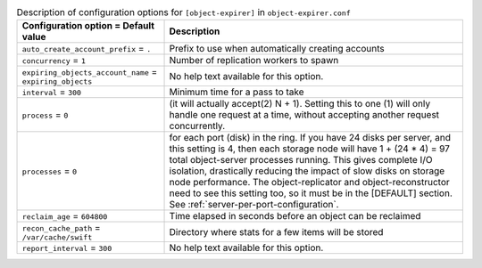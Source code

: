 ..
  Warning: Do not edit this file. It is automatically generated and your
  changes will be overwritten. The tool to do so lives in the
  openstack-doc-tools repository.

.. list-table:: Description of configuration options for ``[object-expirer]`` in ``object-expirer.conf``
   :header-rows: 1
   :class: config-ref-table

   * - Configuration option = Default value
     - Description
   * - ``auto_create_account_prefix`` = ``.``
     - Prefix to use when automatically creating accounts
   * - ``concurrency`` = ``1``
     - Number of replication workers to spawn
   * - ``expiring_objects_account_name`` = ``expiring_objects``
     - No help text available for this option.
   * - ``interval`` = ``300``
     - Minimum time for a pass to take
   * - ``process`` = ``0``
     - (it will actually accept(2) N + 1). Setting this to one (1) will only handle one request at a time, without accepting another request concurrently.
   * - ``processes`` = ``0``
     - for each port (disk) in the ring. If you have 24 disks per server, and this setting is 4, then each storage node will have 1 + (24 * 4) = 97 total object-server processes running. This gives complete I/O isolation, drastically reducing the impact of slow disks on storage node performance. The object-replicator and object-reconstructor need to see this setting too, so it must be in the [DEFAULT] section. See :ref:`server-per-port-configuration`.
   * - ``reclaim_age`` = ``604800``
     - Time elapsed in seconds before an object can be reclaimed
   * - ``recon_cache_path`` = ``/var/cache/swift``
     - Directory where stats for a few items will be stored
   * - ``report_interval`` = ``300``
     - No help text available for this option.
